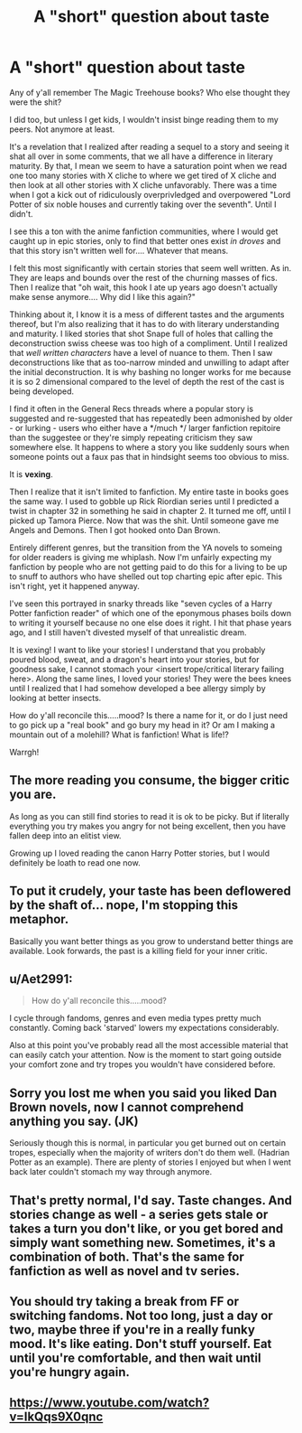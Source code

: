 #+TITLE: A "short" question about taste

* A "short" question about taste
:PROPERTIES:
:Score: 23
:DateUnix: 1529043087.0
:DateShort: 2018-Jun-15
:FlairText: Discussion
:END:
Any of y'all remember The Magic Treehouse books? Who else thought they were the shit?

I did too, but unless I get kids, I wouldn't insist binge reading them to my peers. Not anymore at least.

It's a revelation that I realized after reading a sequel to a story and seeing it shat all over in some comments, that we all have a difference in literary maturity. By that, I mean we seem to have a saturation point when we read one too many stories with X cliche to where we get tired of X cliche and then look at all other stories with X cliche unfavorably. There was a time when I got a kick out of ridiculously overprivledged and overpowered "Lord Potter of six noble houses and currently taking over the seventh". Until I didn't.

I see this a ton with the anime fanfiction communities, where I would get caught up in epic stories, only to find that better ones exist /in droves/ and that this story isn't written well for.... Whatever that means.

I felt this most significantly with certain stories that seem well written. As in. They are leaps and bounds over the rest of the churning masses of fics. Then I realize that "oh wait, this hook I ate up years ago doesn't actually make sense anymore.... Why did I like this again?"

Thinking about it, I know it is a mess of different tastes and the arguments thereof, but I'm also realizing that it has to do with literary understanding and maturity. I liked stories that shot Snape full of holes that calling the deconstruction swiss cheese was too high of a compliment. Until I realized that /well written characters/ have a level of nuance to them. Then I saw deconstructions like that as too-narrow minded and unwilling to adapt after the initial deconstruction. It is why bashing no longer works for me because it is so 2 dimensional compared to the level of depth the rest of the cast is being developed.

I find it often in the General Recs threads where a popular story is suggested and re-suggested that has repeatedly been admonished by older - or lurking - users who either have a */much */ larger fanfiction repitoire than the suggestee or they're simply repeating criticism they saw somewhere else. It happens to where a story you like suddenly sours when someone points out a faux pas that in hindsight seems too obvious to miss.

It is *vexing*.

Then I realize that it isn't limited to fanfiction. My entire taste in books goes the same way. I used to gobble up Rick Riordian series until I predicted a twist in chapter 32 in something he said in chapter 2. It turned me off, until I picked up Tamora Pierce. Now that was the shit. Until someone gave me Angels and Demons. Then I got hooked onto Dan Brown.

Entirely different genres, but the transition from the YA novels to someing for older readers is giving me whiplash. Now I'm unfairly expecting my fanfiction by people who are not getting paid to do this for a living to be up to snuff to authors who have shelled out top charting epic after epic. This isn't right, yet it happened anyway.

I've seen this portrayed in snarky threads like "seven cycles of a Harry Potter fanfiction reader" of which one of the eponymous phases boils down to writing it yourself because no one else does it right. I hit that phase years ago, and I still haven't divested myself of that unrealistic dream.

It is vexing! I want to like your stories! I understand that you probably poured blood, sweat, and a dragon's heart into your stories, but for goodness sake, I cannot stomach your <insert trope/critical literary failing here>. Along the same lines, I loved your stories! They were the bees knees until I realized that I had somehow developed a bee allergy simply by looking at better insects.

How do y'all reconcile this.....mood? Is there a name for it, or do I just need to go pick up a "real book" and go bury my head in it? Or am I making a mountain out of a molehill? What is fanfiction! What is life!?

Warrgh!


** The more reading you consume, the bigger critic you are.

As long as you can still find stories to read it is ok to be picky. But if literally everything you try makes you angry for not being excellent, then you have fallen deep into an elitist view.

Growing up I loved reading the canon Harry Potter stories, but I would definitely be loath to read one now.
:PROPERTIES:
:Author: smellinawin
:Score: 20
:DateUnix: 1529050247.0
:DateShort: 2018-Jun-15
:END:


** To put it crudely, your taste has been deflowered by the shaft of... nope, I'm stopping this metaphor.

Basically you want better things as you grow to understand better things are available. Look forwards, the past is a killing field for your inner critic.
:PROPERTIES:
:Author: MindForgedManacle
:Score: 10
:DateUnix: 1529067483.0
:DateShort: 2018-Jun-15
:END:


** u/Aet2991:
#+begin_quote
  How do y'all reconcile this.....mood?
#+end_quote

I cycle through fandoms, genres and even media types pretty much constantly. Coming back 'starved' lowers my expectations considerably.

Also at this point you've probably read all the most accessible material that can easily catch your attention. Now is the moment to start going outside your comfort zone and try tropes you wouldn't have considered before.
:PROPERTIES:
:Author: Aet2991
:Score: 7
:DateUnix: 1529093305.0
:DateShort: 2018-Jun-16
:END:


** Sorry you lost me when you said you liked Dan Brown novels, now I cannot comprehend anything you say. (JK)

Seriously though this is normal, in particular you get burned out on certain tropes, especially when the majority of writers don't do them well. (Hadrian Potter as an example). There are plenty of stories I enjoyed but when I went back later couldn't stomach my way through anymore.
:PROPERTIES:
:Author: the__pov
:Score: 6
:DateUnix: 1529092521.0
:DateShort: 2018-Jun-16
:END:


** That's pretty normal, I'd say. Taste changes. And stories change as well - a series gets stale or takes a turn you don't like, or you get bored and simply want something new. Sometimes, it's a combination of both. That's the same for fanfiction as well as novel and tv series.
:PROPERTIES:
:Author: Starfox5
:Score: 3
:DateUnix: 1529077993.0
:DateShort: 2018-Jun-15
:END:


** You should try taking a break from FF or switching fandoms. Not too long, just a day or two, maybe three if you're in a really funky mood. It's like eating. Don't stuff yourself. Eat until you're comfortable, and then wait until you're hungry again.
:PROPERTIES:
:Author: ST_Jackson
:Score: 2
:DateUnix: 1529121766.0
:DateShort: 2018-Jun-16
:END:


** [[https://www.youtube.com/watch?v=IkQqs9X0qnc]]
:PROPERTIES:
:Author: derivative_of_life
:Score: 1
:DateUnix: 1529059955.0
:DateShort: 2018-Jun-15
:END:
